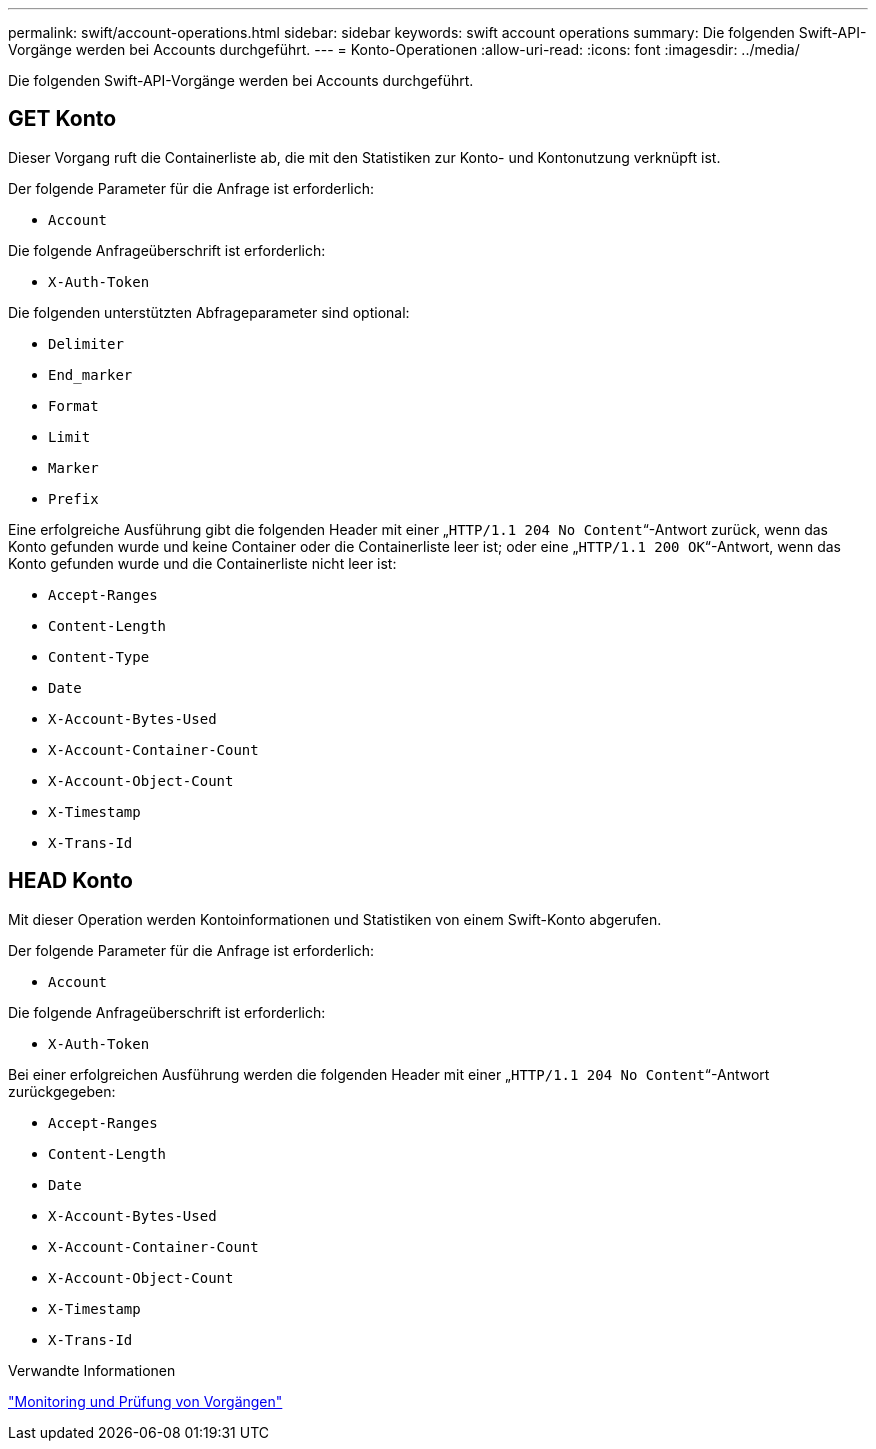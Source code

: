 ---
permalink: swift/account-operations.html 
sidebar: sidebar 
keywords: swift account operations 
summary: Die folgenden Swift-API-Vorgänge werden bei Accounts durchgeführt. 
---
= Konto-Operationen
:allow-uri-read: 
:icons: font
:imagesdir: ../media/


[role="lead"]
Die folgenden Swift-API-Vorgänge werden bei Accounts durchgeführt.



== GET Konto

Dieser Vorgang ruft die Containerliste ab, die mit den Statistiken zur Konto- und Kontonutzung verknüpft ist.

Der folgende Parameter für die Anfrage ist erforderlich:

* `Account`


Die folgende Anfrageüberschrift ist erforderlich:

* `X-Auth-Token`


Die folgenden unterstützten Abfrageparameter sind optional:

* `Delimiter`
* `End_marker`
* `Format`
* `Limit`
* `Marker`
* `Prefix`


Eine erfolgreiche Ausführung gibt die folgenden Header mit einer „`HTTP/1.1 204 No Content`“-Antwort zurück, wenn das Konto gefunden wurde und keine Container oder die Containerliste leer ist; oder eine „`HTTP/1.1 200 OK`“-Antwort, wenn das Konto gefunden wurde und die Containerliste nicht leer ist:

* `Accept-Ranges`
* `Content-Length`
* `Content-Type`
* `Date`
* `X-Account-Bytes-Used`
* `X-Account-Container-Count`
* `X-Account-Object-Count`
* `X-Timestamp`
* `X-Trans-Id`




== HEAD Konto

Mit dieser Operation werden Kontoinformationen und Statistiken von einem Swift-Konto abgerufen.

Der folgende Parameter für die Anfrage ist erforderlich:

* `Account`


Die folgende Anfrageüberschrift ist erforderlich:

* `X-Auth-Token`


Bei einer erfolgreichen Ausführung werden die folgenden Header mit einer „`HTTP/1.1 204 No Content`“-Antwort zurückgegeben:

* `Accept-Ranges`
* `Content-Length`
* `Date`
* `X-Account-Bytes-Used`
* `X-Account-Container-Count`
* `X-Account-Object-Count`
* `X-Timestamp`
* `X-Trans-Id`


.Verwandte Informationen
link:monitoring-and-auditing-operations.html["Monitoring und Prüfung von Vorgängen"]
